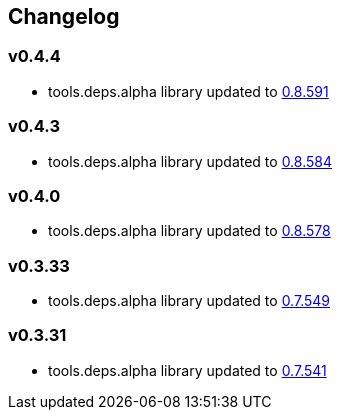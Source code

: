 :tda-changelog: https://github.com/clojure/tools.deps.alpha/blob/master/CHANGELOG.md


== Changelog

=== v0.4.4

* tools.deps.alpha library updated to {tda-changelog}[0.8.591]

=== v0.4.3

* tools.deps.alpha library updated to {tda-changelog}[0.8.584]

=== v0.4.0

* tools.deps.alpha library updated to {tda-changelog}[0.8.578]

=== v0.3.33

* tools.deps.alpha library updated to {tda-changelog}[0.7.549]

=== v0.3.31

* tools.deps.alpha library updated to {tda-changelog}[0.7.541]


